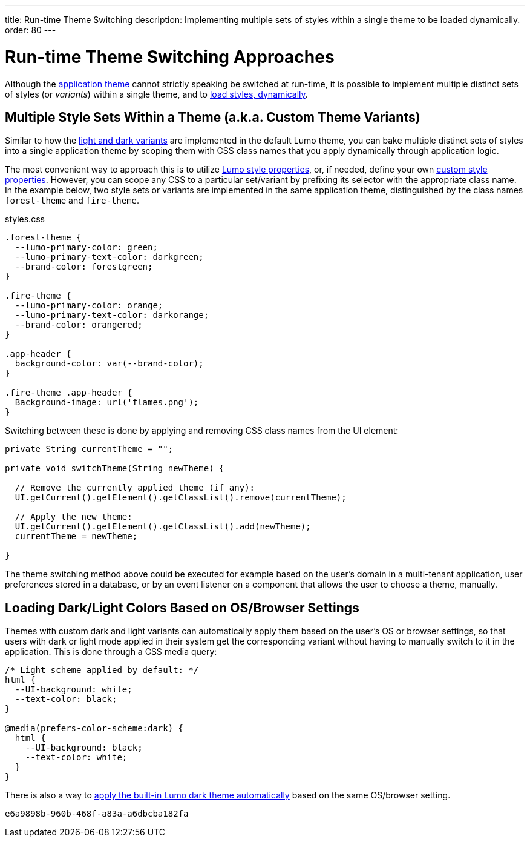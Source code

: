 ---
title: Run-time Theme Switching
description: Implementing multiple sets of styles within a single theme to be loaded dynamically.
order: 80
---


= Run-time Theme Switching Approaches

Although the <<../application-theme#, application theme>> cannot strictly speaking be switched at run-time, it is possible to implement multiple distinct sets of styles (or _variants_) within a single theme, and to <<loading-styles-dynamically#, load styles, dynamically>>.


== Multiple Style Sets Within a Theme (a.k.a. Custom Theme Variants)

Similar to how the <<../lumo/lumo-variants#, light and dark variants>> are implemented in the default Lumo theme, you can bake multiple distinct sets of styles into a single application theme by scoping them with CSS class names that you apply dynamically through application logic.

The most convenient way to approach this is to utilize <<../lumo/lumo-style-properties#, Lumo style properties>>, or, if needed, define your own <<custom-style-properties#, custom style properties>>. However, you can scope any CSS to a particular set/variant by prefixing its selector with the appropriate class name. In the example below, two style sets or variants are implemented in the same application theme, distinguished by the class names `forest-theme` and `fire-theme`.

.styles.css
[source,css]
----
.forest-theme {
  --lumo-primary-color: green;
  --lumo-primary-text-color: darkgreen;
  --brand-color: forestgreen;
}

.fire-theme {
  --lumo-primary-color: orange;
  --lumo-primary-text-color: darkorange;
  --brand-color: orangered;
}

.app-header {
  background-color: var(--brand-color);
}

.fire-theme .app-header {
  Background-image: url('flames.png');
}
----

Switching between these is done by applying and removing CSS class names from the UI element:

[source,java]
----
private String currentTheme = "";

private void switchTheme(String newTheme) {

  // Remove the currently applied theme (if any):
  UI.getCurrent().getElement().getClassList().remove(currentTheme);

  // Apply the new theme:
  UI.getCurrent().getElement().getClassList().add(newTheme);
  currentTheme = newTheme;

}
----

The theme switching method above could be executed for example based on the user’s domain in a multi-tenant application, user preferences stored in a database, or by an event listener on a component that allows the user to choose a theme, manually.


== Loading Dark/Light Colors Based on OS/Browser Settings

Themes with custom dark and light variants can automatically apply them based on the user’s OS or browser settings, so that users with dark or light mode applied in their system get the corresponding variant without having to manually switch to it in the application. This is done through a CSS media query:

[source,css]
----
/* Light scheme applied by default: */
html {
  --UI-background: white;
  --text-color: black;
}

@media(prefers-color-scheme:dark) {
  html {
    --UI-background: black;
    --text-color: white;
  }
}
----

There is also a way to https://cookbook.vaadin.com/os-light-dark-theme[apply the built-in Lumo dark theme automatically] based on the same OS/browser setting.

[discussion-id]`e6a9898b-960b-468f-a83a-a6dbcba182fa`

++++
<style>
[class^=PageHeader-module--descriptionContainer] {display: none;}
</style>
++++
